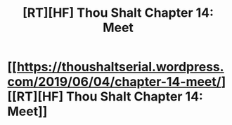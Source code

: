 #+TITLE: [RT][HF] Thou Shalt Chapter 14: Meet

* [[https://thoushaltserial.wordpress.com/2019/06/04/chapter-14-meet/][[RT][HF] Thou Shalt Chapter 14: Meet]]
:PROPERTIES:
:Author: AHatfulOfBomb
:Score: 14
:DateUnix: 1559666318.0
:DateShort: 2019-Jun-04
:END:
